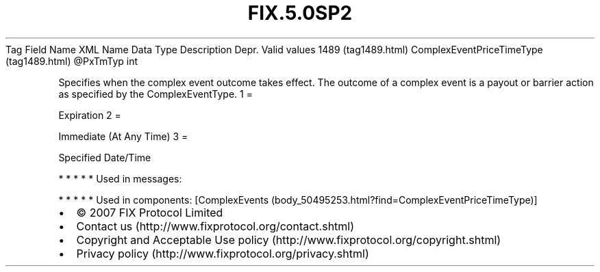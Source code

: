 .TH FIX.5.0SP2 "" "" "Tag #1489"
Tag
Field Name
XML Name
Data Type
Description
Depr.
Valid values
1489 (tag1489.html)
ComplexEventPriceTimeType (tag1489.html)
\@PxTmTyp
int
.PP
Specifies when the complex event outcome takes effect. The outcome
of a complex event is a payout or barrier action as specified by
the ComplexEventType.
1
=
.PP
Expiration
2
=
.PP
Immediate (At Any Time)
3
=
.PP
Specified Date/Time
.PP
   *   *   *   *   *
Used in messages:
.PP
   *   *   *   *   *
Used in components:
[ComplexEvents (body_50495253.html?find=ComplexEventPriceTimeType)]

.PD 0
.P
.PD

.PP
.PP
.IP \[bu] 2
© 2007 FIX Protocol Limited
.IP \[bu] 2
Contact us (http://www.fixprotocol.org/contact.shtml)
.IP \[bu] 2
Copyright and Acceptable Use policy (http://www.fixprotocol.org/copyright.shtml)
.IP \[bu] 2
Privacy policy (http://www.fixprotocol.org/privacy.shtml)
